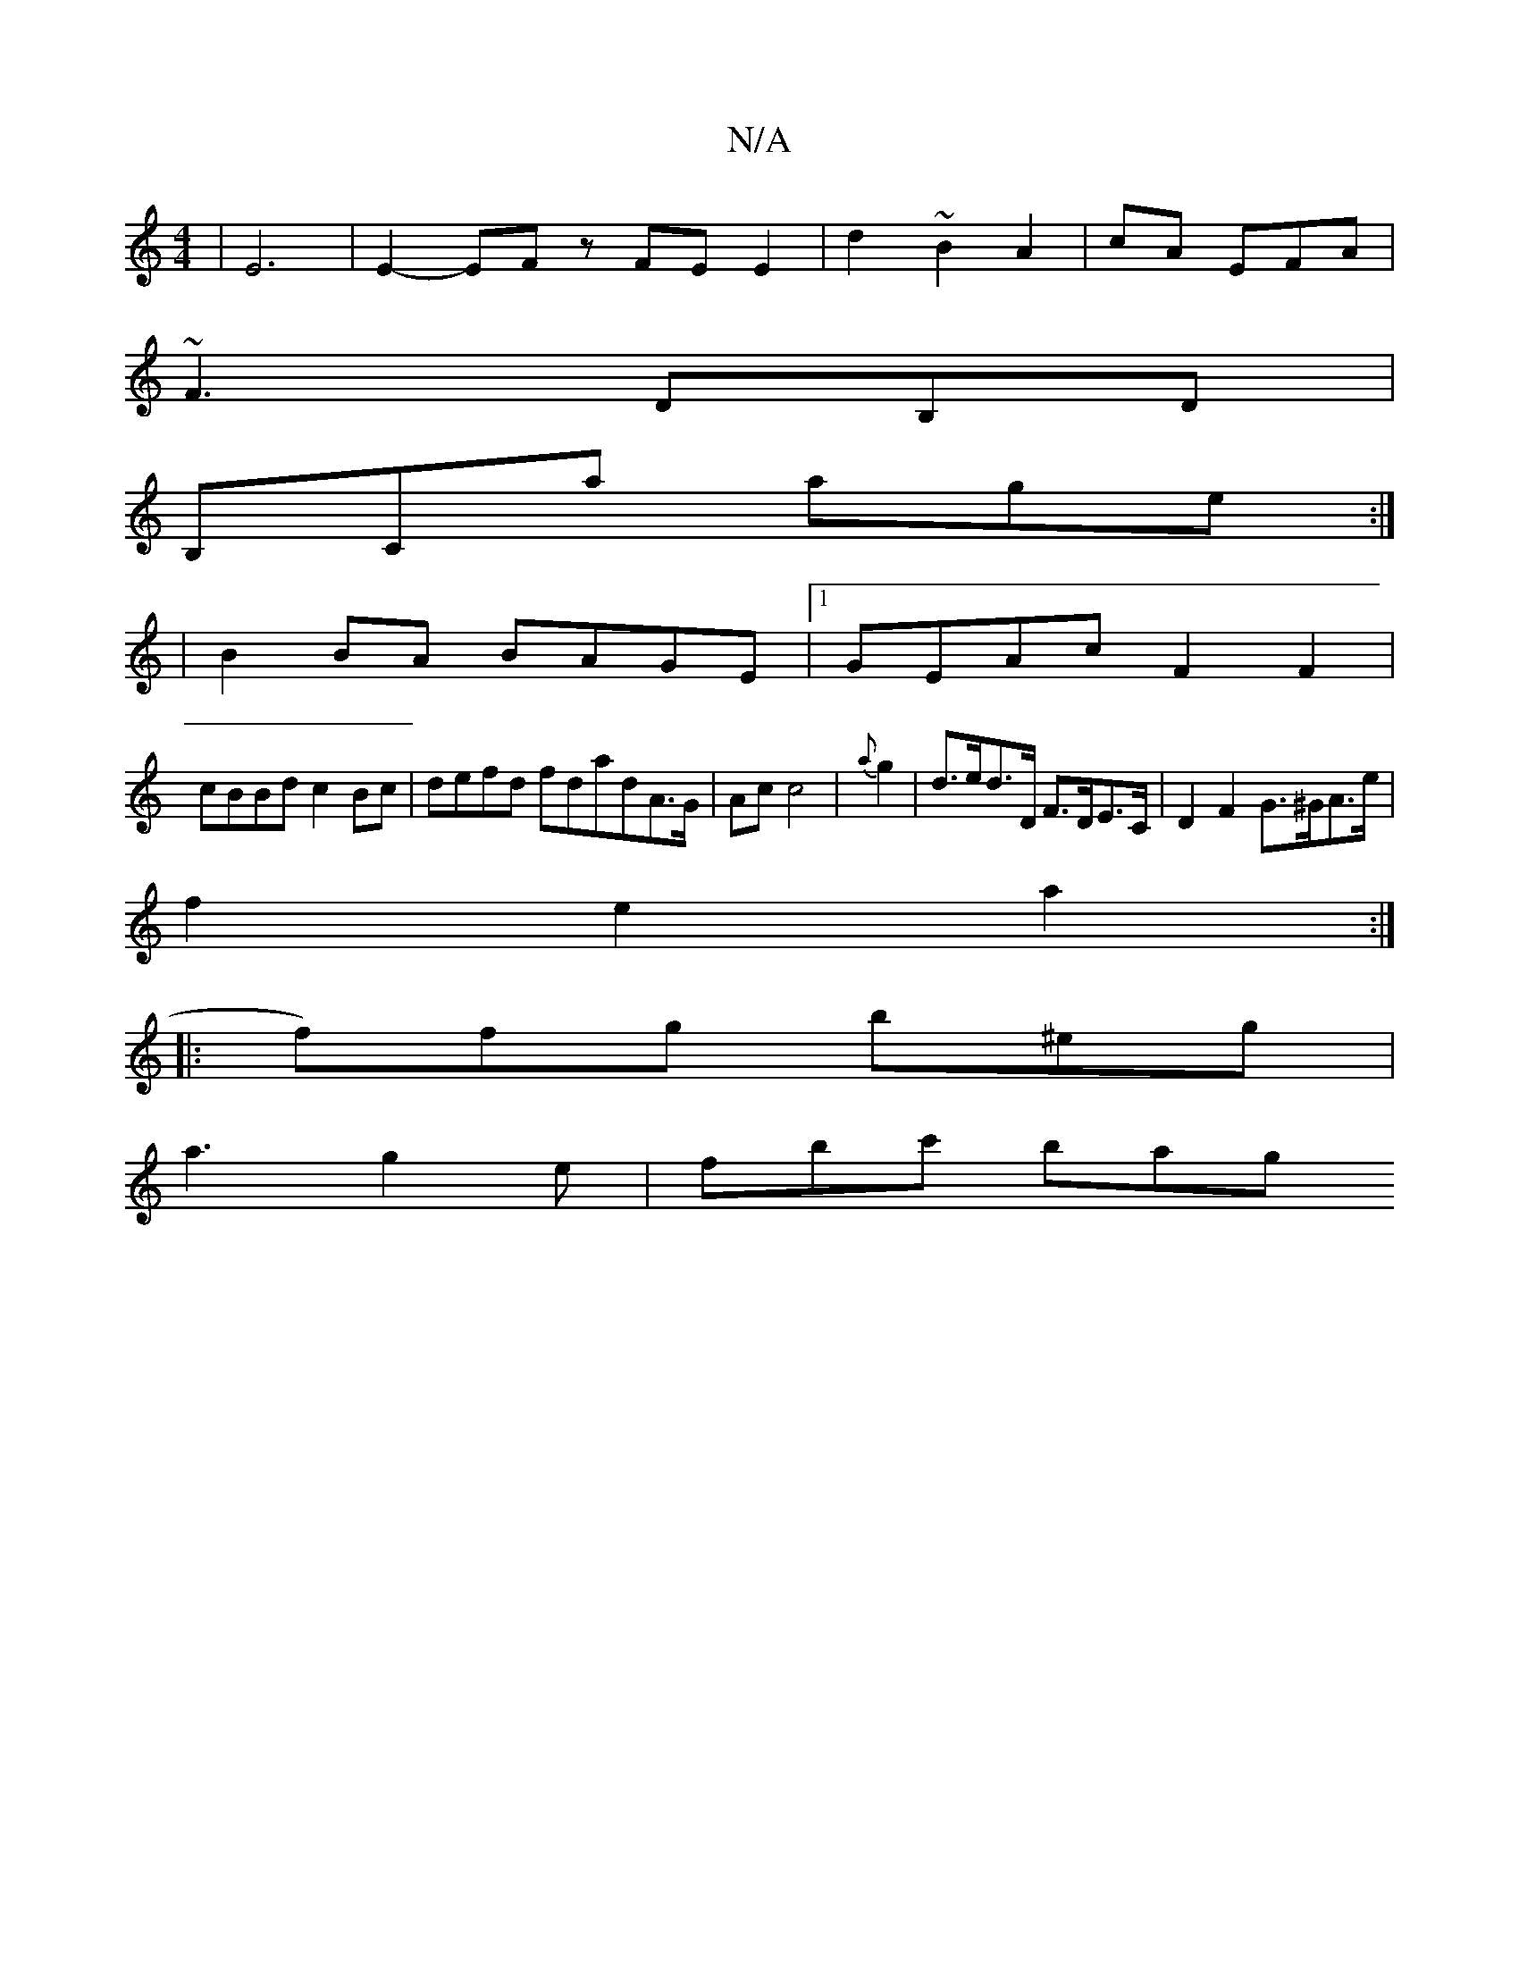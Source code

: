 X:1
T:N/A
M:4/4
R:N/A
K:Cmajor
|E6 | E2- EF z FE E2|d2 ~B2 A2|cA EFA |
~F3 DB,D|
B,Ca age :|
|B2BA BAGE|1 GEAc F2 F2|
cBBd c2 Bc|defd fdadA>G|Ac c4|{a}g2 |d>ed>D F>DE>C | D2 F2 G>^GA>e |
f2 e2 a2 :|
|: f)fg b^eg |
a3 g2e | fbc' bag